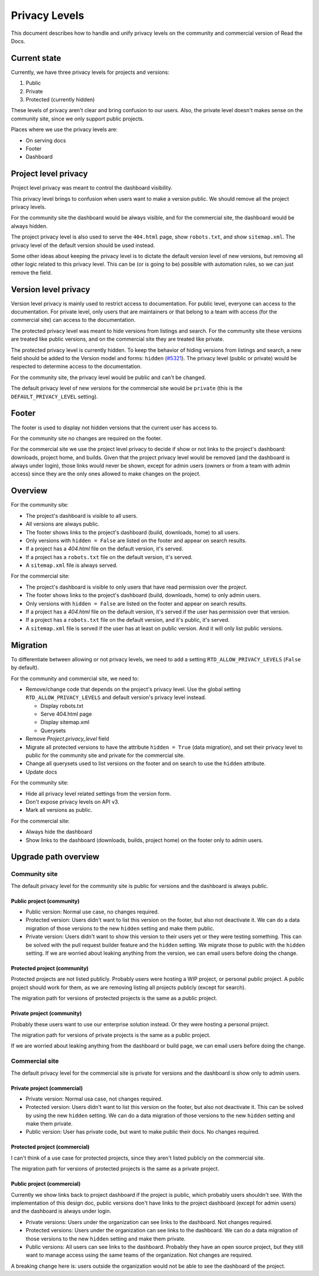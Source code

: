 Privacy Levels
==============

This document describes how to handle and unify privacy levels
on the community and commercial version of Read the Docs.

Current state
-------------

Currently, we have three privacy levels for projects and versions:

#. Public
#. Private
#. Protected (currently hidden)

These levels of privacy aren't clear and bring confusion to our users.
Also, the private level doesn't makes sense on the community site,
since we only support public projects.

Places where we use the privacy levels are:

- On serving docs
- Footer
- Dashboard

Project level privacy
---------------------

Project level privacy was meant to control the dashboard visibility.

This privacy level brings to confusion when users want to make a version public.
We should remove all the project privacy levels.

For the community site the dashboard would be always visible,
and for the commercial site, the dashboard would be always hidden.

The project privacy level is also used to serve the ``404.html`` page,
show ``robots.txt``, and show  ``sitemap.xml``.
The privacy level of the default version should be used instead.

Some other ideas about keeping the privacy level is to dictate the default version level of new versions,
but removing all other logic related to this privacy level.
This can be (or is going to be) possible with automation rules,
so we can just remove the field.

Version level privacy
---------------------

Version level privacy is mainly used to restrict access to documentation.
For public level, everyone can access to the documentation.
For private level, only users that are maintainers or that belong to a team with access
(for the commercial site)
can access to the documentation.

The protected privacy level was meant to hide versions from listings and search.
For the community site these versions are treated like public versions,
and on the commercial site they are treated like private.

The protected privacy level is currently hidden.
To keep the behavior of hiding versions from listings and search,
a new field should be added to the Version model and forms: ``hidden`` (`#5321 <https://github.com/readthedocs/readthedocs.org/issues/5321>`__).
The privacy level (public or private) would be respected to determine access to the documentation.

For the community site, the privacy level would be public and can't be changed.

The default privacy level of new versions for the commercial site would be ``private``
(this is the ``DEFAULT_PRIVACY_LEVEL`` setting).

Footer
------

The footer is used to display not hidden versions that the current user has access to.

For the community site no changes are required on the footer.

For the commercial site we use the project level privacy to decide if show or not
links to the project's dashboard: downloads, project home, and builds.
Given that the project privacy level would be removed (and the dashboard is always under login),
those links would never be shown, except for admin users (owners or from a team with admin access)
since they are the only ones allowed to make changes on the project.

Overview
--------

For the community site:

- The project's dashboard is visible to all users.
- All versions are always public.
- The footer shows links to the project's dashboard (build, downloads, home) to all users.
- Only versions with ``hidden = False`` are listed on the footer and appear on search results.
- If a project has a `404.html` file on the default version, it's served.
- If a project has a ``robots.txt`` file on the default version, it's served.
- A ``sitemap.xml`` file is always served.

For the commercial site:

- The project's dashboard is visible to only users that have read permission over the project.
- The footer shows links to the project's dashboard (build, downloads, home) to only admin users.
- Only versions with ``hidden = False`` are listed on the footer and appear on search results.
- If a project has a `404.html` file on the default version, it's served if the user has permission over that version.
- If a project has a ``robots.txt`` file on the default version, and it's public, it's served.
- A ``sitemap.xml`` file is served if the user has at least on public version.
  And it will only list public versions.

Migration
---------

To differentiate between allowing or not privacy levels,
we need to add a setting ``RTD_ALLOW_PRIVACY_LEVELS`` (``False`` by default).

For the community and commercial site, we need to:

- Remove/change code that depends on the project's privacy level.
  Use the global setting ``RTD_ALLOW_PRIVACY_LEVELS`` and default version's privacy level instead.

  - Display robots.txt
  - Serve 404.html page
  - Display sitemap.xml
  - Querysets

- Remove `Project.privacy_level` field
- Migrate all protected versions to have the attribute ``hidden = True`` (data migration),
  and set their privacy level to public for the community site and private for the commercial site.
- Change all querysets used to list versions on the footer and on search to use the ``hidden`` attribute.
- Update docs

For the community site:

- Hide all privacy level related settings from the version form.
- Don't expose privacy levels on API v3.
- Mark all versions as public.

For the commercial site:

- Always hide the dashboard
- Show links to the dashboard (downloads, builds, project home) on the footer only to admin users.

Upgrade path overview
---------------------

Community site
##############

The default privacy level for the community site is public for versions and the dashboard is always public.

Public project (community)
~~~~~~~~~~~~~~~~~~~~~~~~~~

- Public version:
  Normal use case, no changes required.
- Protected version:
  Users didn't want to list this version on the footer,
  but also not deactivate it.
  We can do a data migration of those versions to the new ``hidden`` setting and make them public.
- Private version:
  Users didn't want to show this version to their users yet or they were testing something.
  This can be solved with the pull request builder feature and the ``hidden`` setting.
  We migrate those to public with the ``hidden`` setting.
  If we are worried about leaking anything from the version, we can email users before doing the change. 

Protected project (community)
~~~~~~~~~~~~~~~~~~~~~~~~~~~~~

Protected projects are not listed publicly.
Probably users were hosting a WIP project,
or personal public project.
A public project should work for them,
as we are removing listing all projects publicly (except for search).

The migration path for versions of protected projects is the same as a public project.

Private project (community)
~~~~~~~~~~~~~~~~~~~~~~~~~~~

Probably these users want to use our enterprise solution instead.
Or they were hosting a personal project.

The migration path for versions of private projects is the same as a public project.

If we are worried about leaking anything from the dashboard or build page,
we can email users before doing the change.

Commercial site
###############

The default privacy level for the commercial site is private for versions and the dashboard is show only to admin users.

Private project (commercial)
~~~~~~~~~~~~~~~~~~~~~~~~~~~~

- Private version:
  Normal usa case, not changes required.
- Protected version:
  Users didn't want to list this version on the footer,
  but also not deactivate it. This can be solved by using the new ``hidden`` setting.
  We can do a data migration of those versions to the new ``hidden`` setting and make them private.
- Public version:
  User has private code, but want to make public their docs.
  No changes required.

Protected project (commercial)
~~~~~~~~~~~~~~~~~~~~~~~~~~~~~~

I can't think of a use case for protected projects,
since they aren't listed publicly on the commercial site.

The migration path for versions of protected projects is the same as a private project.

Public project (commercial)
~~~~~~~~~~~~~~~~~~~~~~~~~~~

Currently we show links back to project dashboard if the project is public,
which probably users shouldn't see.
With the implementation of this design doc,
public versions don't have links to the project dashboard (except for admin users) and the dashboard is always under login.

- Private versions:
  Users under the organization can see links to the dashboard.
  Not changes required.
- Protected versions:
  Users under the organization can see links to the dashboard.
  We can do a data migration of those versions to the new ``hidden`` setting and make them private.
- Public versions:
  All users can see links to the dashboard.
  Probably they have an open source project,
  but they still want to manage access using the same teams of the organization.
  Not changes are required.

A breaking change here is:
users outside the organization would not be able to see the dashboard of the project.

